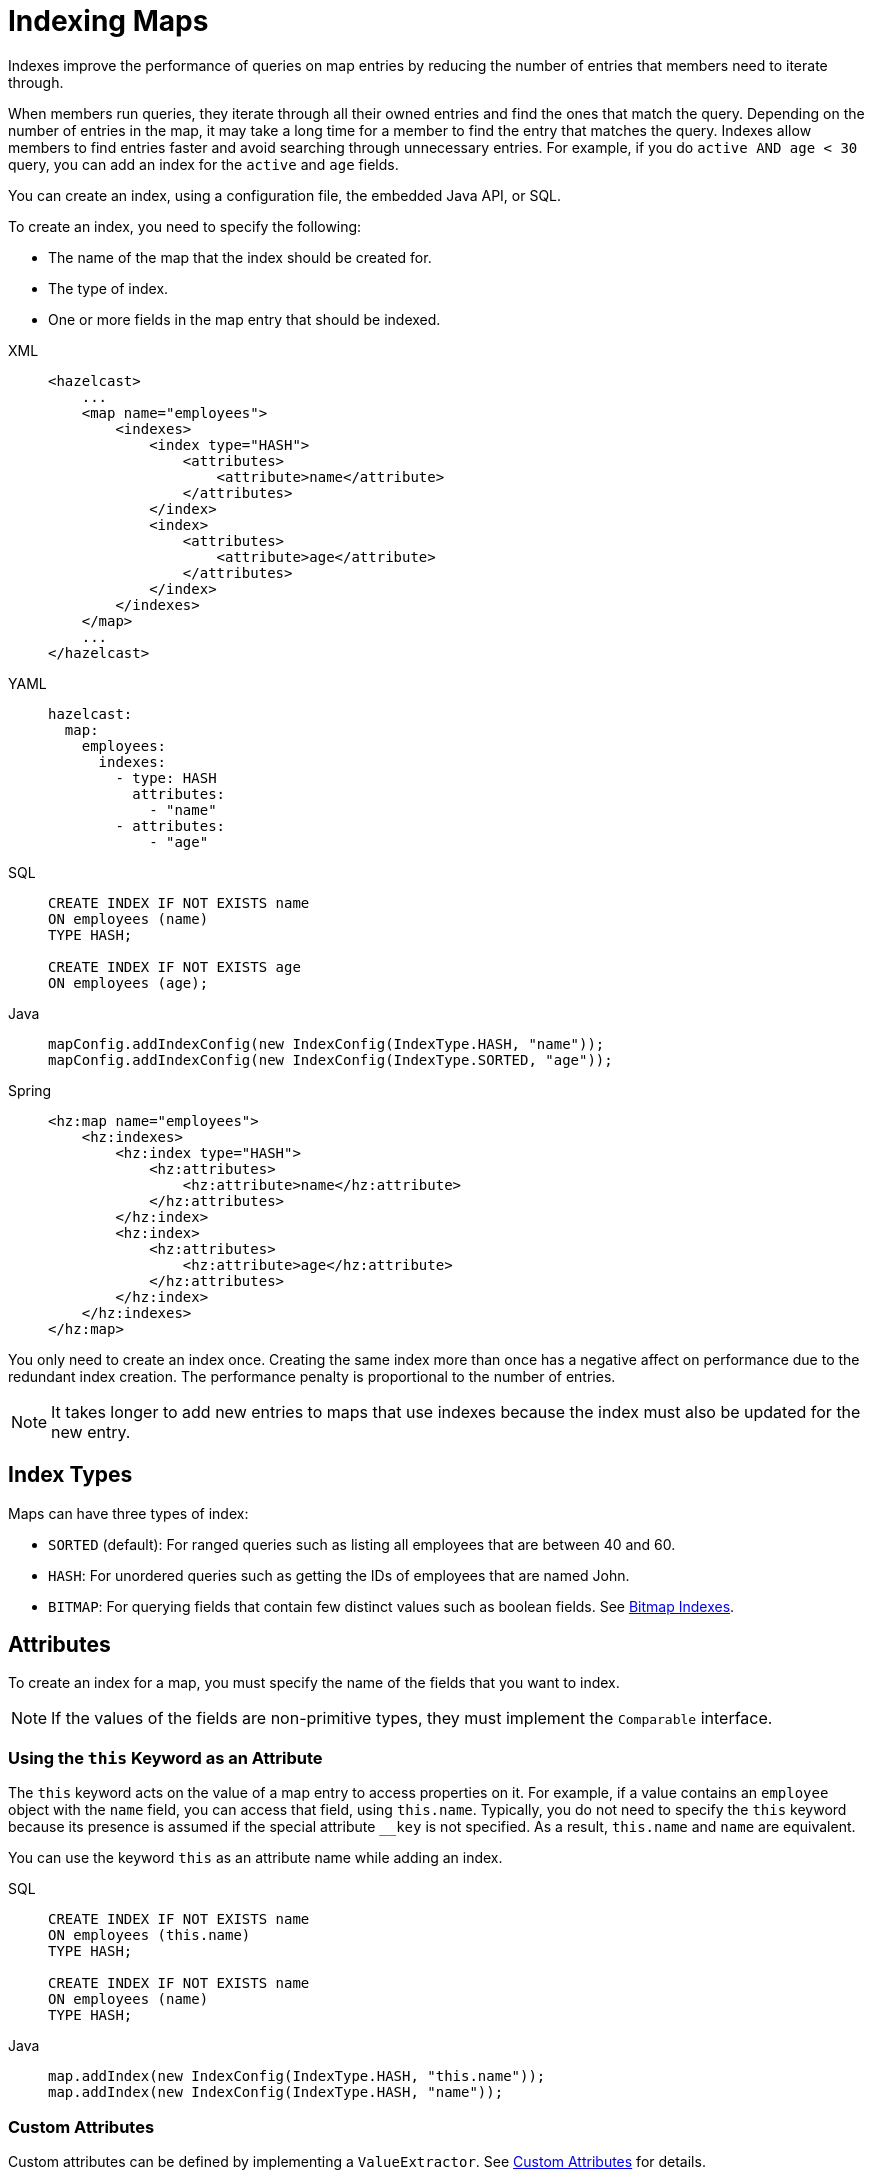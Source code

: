 = Indexing Maps
:page-aliases: how-distributed-query-works.adoc
:description: Indexes improve the performance of queries on map entries by reducing the number of entries that members need to iterate through.

{description}

When members run queries, they iterate through all their owned entries and find the ones that match the query. Depending on the number of entries in the map, it may take a long time for a member to find the entry that matches the query. Indexes allow members to find entries faster and avoid searching through unnecessary entries. For example, if you do `active AND age < 30` query, you can add an index for the `active` and
`age` fields.

You can create an index, using a configuration file, the embedded Java API, or SQL.

To create an index, you need to specify the following:

- The name of the map that the index should be created for.
- The type of index.
- One or more fields in the map entry that should be indexed.

[tabs] 
==== 
XML:: 
+ 
-- 
[source,xml]
----
<hazelcast>
    ...
    <map name="employees">
        <indexes>
            <index type="HASH">
                <attributes>
                    <attribute>name</attribute>
                </attributes>
            </index>
            <index>
                <attributes>
                    <attribute>age</attribute>
                </attributes>
            </index>
        </indexes>
    </map>
    ...
</hazelcast>
----
--

YAML::
+
--
[source,yaml]
----
hazelcast:
  map:
    employees:
      indexes:
        - type: HASH
          attributes:
            - "name"
        - attributes:
            - "age"
----
--

SQL::
+
--
[source,sql]
----
CREATE INDEX IF NOT EXISTS name 
ON employees (name)
TYPE HASH;

CREATE INDEX IF NOT EXISTS age 
ON employees (age);
----
--

Java::
+
--
[source,java]
----
mapConfig.addIndexConfig(new IndexConfig(IndexType.HASH, "name"));
mapConfig.addIndexConfig(new IndexConfig(IndexType.SORTED, "age"));
----
--

Spring::
+
[source,xml]
----
<hz:map name="employees">
    <hz:indexes>
        <hz:index type="HASH">
            <hz:attributes>
                <hz:attribute>name</hz:attribute>
            </hz:attributes>
        </hz:index>
        <hz:index>
            <hz:attributes>
                <hz:attribute>age</hz:attribute>
            </hz:attributes>
        </hz:index>
    </hz:indexes>
</hz:map>
----
====

You only need to create an index once. Creating the same index more than once has a negative affect on performance due to the redundant index creation. The performance penalty is proportional to the number of entries.

NOTE: It takes longer to add new entries to maps that use indexes because the index must also be updated for the new entry.

== Index Types

Maps can have three types of index:

* `SORTED` (default): For ranged queries such as listing all employees that are between 40 and 60.
* `HASH`: For unordered queries such as getting the IDs of employees that are named John.
* `BITMAP`: For querying fields that contain few distinct values such as boolean fields. See <<bitmap-indexes, Bitmap Indexes>>.

== Attributes

To create an index for a map, you must specify the name of the fields that you want to index.

NOTE: If the values of the fields are non-primitive types, they must implement the `Comparable` interface.

=== Using the `this` Keyword as an Attribute

The `this` keyword acts on the value of a map entry to access properties on it. For example, if a value contains an `employee` object with the `name` field, you can access that field, using `this.name`. Typically,
you do not need to specify the `this` keyword because its presence is assumed if the special attribute `__key` is not specified. As a result, `this.name` and `name` are equivalent.

You can use the keyword `this` as an attribute name while adding an
index.

[tabs] 
==== 
SQL::
+
--
[source,sql]
----
CREATE INDEX IF NOT EXISTS name 
ON employees (this.name)
TYPE HASH;

CREATE INDEX IF NOT EXISTS name 
ON employees (name)
TYPE HASH;
----
--

Java::
+
--
[source,java]
----
map.addIndex(new IndexConfig(IndexType.HASH, "this.name"));
map.addIndex(new IndexConfig(IndexType.HASH, "name"));
----
--
====

=== Custom Attributes

Custom attributes can be defined by implementing a
`ValueExtractor`. See xref:custom-attributes.adoc[Custom Attributes] for details.

== Composite Indexes

A composite index, also known as a compound index, is a special kind of
index that is built on top of multiple map entry attributes and
therefore may be used to significantly speed up queries that use those attributes simultaneously.

There are two distinct composite index types used for two different
purposes: unordered composite indexes and ordered ones.

=== Unordered Composite Indexes

The unordered indexes are used to perform equality queries, also known
as the point queries, e.g., `name = 'Alice'`. These are specifically
optimized for equality queries and don't support other comparison operators
like `>` or `+<=+`.

Additionally, the _composite_ unordered indexes allow speeding up the equality
queries involving multiple attributes simultaneously, e.g., `name = 'Alice'
and age = 33`. This example query results in a single composite index lookup
operation which can be performed very efficiently.

The unordered composite index on the `name` and `age` attributes may be
configured for a map as follows:

[tabs] 
==== 
XML:: 
+ 
-- 
[source,xml]
----
<hazelcast>
    ...
    <map name="employees">
        <indexes>
            <index type="HASH">
                <attributes>
                    <attribute>name</attribute>
                    <attribute>age</attribute>
                </attributes>
            </index>
        </indexes>
    </map>
    ...
</hazelcast>
----
--

YAML::
+
--
[source,yaml]
----
hazelcast:
  map:
    employees:
      - type: HASH
          attributes:
            - "name"
            - "age"
----
--

SQL::
+
--
[source,sql]
----
CREATE INDEX IF NOT EXISTS nameAndAge 
ON employees (name, age)
TYPE HASH;
----
--
====

The attributes indexed by the _unordered_ composite indexes can't be
matched partially: the `name = 'Alice'` query can't utilize the composite
index configured above.

=== Ordered Composite Indexes

The ordered indexes are specifically designed to perform efficient order
comparison queries, also known as the range queries, e.g., `age > 33`. The
equality queries, like `age = 33`, are still supported by the ordered indexes,
but they are handled in a slightly less efficient manner comparing to the
unordered indexes.

The _composite_ ordered indexes extend the concept by allowing multiple
equality predicates and a single order comparison predicate to be combined
into a single index query operation. For instance, the `name = 'Alice' and
age > 33` and `name = 'Bob' and age = 33 and balance > 0.0` queries are good
candidates to be covered by an ordered composite index configured as follows:

[tabs] 
==== 
XML:: 
+ 
-- 
[source,xml]
----
<hazelcast>
    ...
    <map name="employees">
        <indexes>
            <index>
                <attributes>
                    <attribute>name</attribute>
                    <attribute>age</attribute>
                    <attribute>id</attribute>
                </attributes>
            </index>
        </indexes>
    </map>
    ...
</hazelcast>
----
--

YAML::
+
--
[source,yaml]
----
hazelcast:
  map:
    employees:
      indexes:
        - attributes:
          - "name"
          - "age"
          - "id"
----
--

SQL::
+
--
[source,sql]
----
CREATE INDEX IF NOT EXISTS nameAgeId
ON employees (name, age, id);
----
--
====

Unlike the _unordered_ composite indexes, partial attribute prefixes may be
matched for the _ordered_ composite indexes. In general, a valid non-empty
attribute prefix is formed as a sequence of zero or more equality predicates
followed by a zero or exactly one order comparison predicate. Given the index
definition above, the following queries may be served by the index: `name = 'Alice'`,
`name > 'Alice'`, `name = 'Alice' and age > 33`, `name = 'Alice' and age = 33 and
balance = 5.0`. The following queries can't be served the index: `age = 33`,
`age > 33 and balance = 0.0`, `balance > 0.0`.

While matching the ordered composite indexes, multiple order comparison
predicates acting on the same attribute are treated as a single range
predicate acting on that attribute. Given the index definition above, the
following queries may be served by the index: `name > 'Alice' and name < 'Bob'`,
`name = 'Alice' and age > 33 and age < 55`, `name = 'Alice' and age = 33 and
balance > 0.0 and balance < 100.0`.

=== Composite Index Matching and Selection

The order of attributes involved in a query plays no role in the selection
of the matching composite index: `name = 'Alice' and age = 33` and
`age = 33 and name = 'Alice'` queries are equivalent from the point of
view of the index matching procedure.

The attributes involved in a query can be matched partially by the composite
index matcher: `name = 'Alice' and age = 33 and balance > 0.0` can be
partially matched by the `name, age` composite index, the `name = 'Alice'
and age = 33` predicates are served by the matched index, while the
`balance > 0.0` predicate is processed by other means.

=== Bitmap Indexes

Bitmap indexes provide capabilities similar to unordered/hash indexes.
The same set of predicates is supported:

* `equal`
* `notEqual`
* `in`,
* `and`
* `or`
* `not`

But, unlike hash indexes, bitmap indexes are able
to achieve a much higher memory efficiency for low cardinality attributes
at the cost of reduced query performance. In practice, the query
performance is comparable to the performance of hash indexes, while
memory footprint reduction is high, usually around an order of magnitude.

Bitmap indexes are specifically designed for indexing of collection and
array attributes since a single `IMap` entry produces many index entries
in that case. A single hash index entry costs a few tens of bytes, while
a single bitmap index entry usually costs just a few bytes.

It's also possible to improve the memory footprint while indexing regular
single-value attributes, but the improvement is usually minor, depending
on the data layout and total number of indexes.

NOTE: Currently, bitmap indexes are not supported by off-heap High-Density
Memory Stores (HD).

NOTE: Although you can create bitmap indexes with SQL, SQL queries do not currently leverage those indexes to improve query performance.

=== Configuring Bitmap Indexes

In the simplest form, bitmap index for an `IMap` entry attribute can be
declaratively configured as follows:

[tabs] 
==== 
XML:: 
+ 
-- 
[source,xml]
----
<hazelcast>
    ...
    <map name="employees">
        <indexes>
            <index type="BITMAP">
                <attributes>
                    <attribute>age</attribute>
                </attributes>
            </index>
        </indexes>
    </map>
    ...
</hazelcast>
----
--

YAML::
+
--
[source,yaml]
----
hazelcast:
  map:
    employees:
      indexes:
        - type: BITMAP
          attributes:
            - "age"
----
--
SQL::
+
--
[source,sql]
----
CREATE INDEX IF NOT EXISTS age
ON employees (age)
TYPE BITMAP;
----
--
====

Internally, a unique non-negative `long` ID is assigned to every
indexed `IMap` entry based on the entry key. That unique ID is
required for bitmap indexes to distinguish one indexed `IMap` entry from
another.

The mapping between `IMap` entries and `long` IDs is not free and its
performance and memory footprint can be improved in certain cases. For
instance, if `IMap` entries already have a unique integer-valued
attribute, the attribute values can be used as unique `long` IDs
directly without any additional transformations. That can be configured
as follows:

[tabs] 
==== 
XML:: 
+ 
-- 
[source,xml]
----
<index type="BITMAP">
    <attributes>
        <attribute>age</attribute>
    </attributes>
    <bitmap-index-options>
        <unique-key>uniqueId</unique-key>
        <unique-key-transformation>RAW</unique-key-transformation>
    </bitmap-index-options>
</index>
----
--

YAML::
+
--
[source,yaml]
----
indexes:
  - type: BITMAP
    attributes:
      - "age"
    bitmap-index-options:
      unique-key: uniqueId
      unique-key-transformation: RAW
----

--
SQL::
+
--
[source,sql]
----
CREATE INDEX IF NOT EXISTS age
ON employees (age)
TYPE BITMAP
OPTIONS (
  'unique-key' = 'uniqueId',
  'unique-key-transformation' = 'RAW'
);
----
--
====

The index definition above instructs Hazelcast to create a bitmap index
on the `age` attribute, extract the unique key values from `uniqueId` attribute
and use the raw (`RAW`) extracted values directly as `long` IDs. If the
extracted unique key value is not of `long` type, the widening
conversion is performed for the following types: `byte`, `short` and
`int`; boxed variants are also supported.

In certain cases, the extracted raw IDs might be randomly distributed.
This causes increased memory usage in bitmap indexes since the best case
scenario for them is sequential contiguous IDs. That can be countered by
applying the renumbering technique:

[tabs] 
==== 
XML:: 
+ 
-- 
[source,xml]
----
<index type="BITMAP">
    <attributes>
        <attribute>age</attribute>
    </attributes>
    <bitmap-index-options>
        <unique-key>uniqueId</unique-key>
        <unique-key-transformation>LONG</unique-key-transformation>
    </bitmap-index-options>
</index>
----
--

YAML::
+
--
[source,yaml]
----
indexes:
  - type: BITMAP
    attributes:
      - "age"
    bitmap-index-options:
      unique-key: uniqueId
      unique-key-transformation: LONG
----
--
SQL::
+
--
[source,sql]
----
CREATE INDEX IF NOT EXISTS age
ON employees (age)
TYPE BITMAP
OPTIONS (
  'unique-key' = 'uniqueId',
  'unique-key-transformation' = 'LONG'
);
----
--
====

The index definition above instructs the bitmap index to extract the unique
keys from `uniqueId` attribute, convert every extracted non-negative
value to `long` (`LONG`) and assign an internal sequential unique `long`
ID based on that extracted and then converted unique value. The widening
conversion is applied to the extracted values, if necessary.

This long-to-long mapping is performed more efficiently than the general
object-to-long mapping done for the simple index definitions. Basically,
the following simple bitmap index definition:

[tabs] 
==== 
XML:: 
+ 
-- 
[source,xml]
----
<index type="BITMAP">
    <attributes>
        <attribute>age</attribute>
    </attributes>
</index>
----
--

YAML::
+
--
[source,yaml]
----
indexes:
  - type: BITMAP
    attributes:
      - "age"
----
--
SQL::
+
--
[source,sql]
----
CREATE INDEX IF NOT EXISTS age
ON employees (age)
TYPE BITMAP
----
--
====

is equivalent to the following full-form definition:

[tabs] 
==== 
XML:: 
+ 
-- 
[source,xml]
----
<index type="BITMAP">
    <attributes>
        <attribute>age</attribute>
    </attributes>
    <bitmap-index-options>
        <unique-key>__key</unique-key>
        <unique-key-transformation>OBJECT</unique-key-transformation>
    </bitmap-index-options>
</index>
----
--

YAML::
+
--
[source,yaml]
----
indexes:
  - type: BITMAP
    attributes:
      - "age"
    bitmap-index-options:
      unique-key: __key
      unique-key-transformation: OBJECT
----
--
SQL::
+
--
[source,sql]
----
CREATE INDEX IF NOT EXISTS age
ON employees (age)
TYPE BITMAP
OPTIONS (
  'unique-key' = '__key',
  'unique-key-transformation' = 'OBJECT'
);
----
--
====

Which indexes `age` attribute, uses `IMap` entry keys (`__key`) interpreted
as Java objects (`OBJECT`) to assign internal unique `long` IDs.

The full-form definition syntax is defined as follows:

[tabs] 
==== 
XML:: 
+ 
-- 
[source,xml]
----
<index type="BITMAP">
    <attributes>
        <attribute><attr></attribute>
    </attributes>
    <bitmap-index-options>
        <unique-key><key></unique-key>
        <unique-key-transformation><transformation></unique-key-transformation>
    </bitmap-index-options>
</index>
----
--

YAML::
+
--
[source,yaml]
----
      indexes:
        - type: BITMAP
          attributes:
            - <attr>
          bitmap-index-options:
            unique-key: <key>
            unique-key-transformation: <transformation>
----
--
SQL::
+
--
[source,sql]
----
CREATE INDEX IF NOT EXISTS age
ON employees (<attr>)
TYPE BITMAP
OPTIONS (
  'unique-key' = '<key>',
  'unique-key-transformation' = '<transformation>'
);
----
--
====

The following are the parameter descriptions:

* `<attr>`: Specifies the attribute index.
* `<key>`: Specifies the attribute to use as a unique key source
for internal unique `long` ID assignment.
* `<transformation>`: Specifies the transformation to be applied
to unique keys to generate unique `long` IDs from them. The following
transformations are supported:
** `OBJECT`: Object-to-long transformation. Each extracted unique
key value is interpreted as a Java object instance. Internally, an
object-to-long hash table is used to establish the mapping from unique
keys to unique IDs. Good as a general-purpose transformation.
** `LONG`: Long-to-long transformation. Each extracted unique key value
is interpreted as a non-negative `long` value, the widening conversion
from `byte`, `short` and `int` is performed, if necessary.
Internally, a long-to-long hash table is used to establish the mapping
from unique keys to unique IDs, which is more efficient than the
object-to-long hash table. It is good for sparse/random unique integer-valued keys
renumbering to raise the IDs density and to make the bitmap index more
memory-efficient as a result.
** `RAW`: Raw transformation. Each extracted unique key value is interpreted as
a non-negative `long` value, the widening conversion from `byte`, `short` and
`int` is performed, if necessary. Internally, no hash table of any kind is
used to establish the mapping from unique keys to unique IDs, the raw extracted
keys are used directly as IDs. It is good for dense unique integer-valued keys,
and it has the best performance in terms of time and memory.

The regular dotted attribute path syntax is supported for `<attr>` and
`<key>`:

[tabs] 
==== 
XML:: 
+ 
-- 
[source,xml]
----
<index type="BITMAP">
    <attributes>
        <attribute>name.first</attribute>
    </attributes>
</index>
<index type="BITMAP">
    <attributes>
        <attribute>name.first</attribute>
    </attributes>
    <bitmap-index-options>
        <unique-key>__key.id</unique-key>
    </bitmap-index-options>
</index>
<index type="BITMAP">
    <attributes>
        <attribute>name.first</attribute>
    </attributes>
    <bitmap-index-options>
        <unique-key>id.external</unique-key>
    </bitmap-index-options>
</index>
----
--

YAML::
+
--
[source,yaml]
----
indexes:
  - type: BITMAP
    attributes:
      - name.first
  - type: BITMAP
    attributes:
      - name.first
    bitmap-index-options:
      unique-key: __key.id
  - type: BITMAP
    attributes:
      - name.first
    bitmap-index-options:
      unique-key: id.external
----
--
SQL::
+
--
[source,sql]
----
CREATE INDEX IF NOT EXISTS name
ON employees (name.first)
TYPE BITMAP;

CREATE INDEX IF NOT EXISTS name
ON employees (name.first)
TYPE BITMAP
OPTIONS (
  'unique-key' = '__key.id'
);

CREATE INDEX IF NOT EXISTS name
ON employees (name.first)
TYPE BITMAP
OPTIONS (
  'unique-key' = 'id.external'
);
----
--
====

Collection and array indexing is also possible using the regular syntax:

[tabs] 
==== 
XML:: 
+ 
-- 
[source,xml]
----
<index type="BITMAP">
    <attributes>
        <attribute>habits[any]</attribute>
    </attributes>
</index>
<index type="BITMAP">
    <attributes>
        <attribute>habits[0]</attribute>
    </attributes>
</index>
----
--

YAML::
+
--
[source,yaml]
----
      indexes:
        - type: BITMAP
          attributes:
            - habits[any]
        - type: BITMAP
          attributes:
            - habits[0]
----
--
SQL::
+
--
SQL does not currently support arrays.
--
====

See xref:querying-collections-and-arrays.adoc#indexing-in-collections-and-arrays[Indexing in Collections and Arrays section]
for more details.

=== Bitmap Index Querying

Bitmap index matching and selection for queries are performed
automatically. No special treatment is required. The querying can be
performed using the regular `IMap` querying methods:
`IMap.values(Predicate)`, `IMap.entrySet(Predicate)`, etc.

== Global and Partitioned Indexes

Indexes can be either global or partitioned, depending on where the map entries are stored. On-heap indexes are always global, whereas indexes in the xref:storage:high-density-memory.adoc#configuring-high-density-memory-store[High-Density Memory Store] are partitioned.

NOTE: If you configure a map to use
xref:storage:high-density-memory.adoc#configuring-high-density-memory-store[High-Density Memory Store] **and**
indexes, the indexes are automatically stored in the High-Density Memory Store
as well. This prevents running into full garbage collections when doing
a lot of updates to an index.

Global indexes cover all map entries stored on the partitions that are owned by a cluster member. These indexes are beneficial for lookup and range queries because only one lookup
operation is needed to execute a query. A drawback of global indexes is a potentially high contention on the
index concurrent data structure that might cause performance degradation.

Partitioned indexes cover only the map entries that are stored on a particular partition. These indexes are performed on the
partition thread, thus eliminating the contention issue of the global indexes. However, lookup and range
queries have to perform lookup operations on every partition and combine the results. Normally, these partition-and-combine executions yield poorer performance results compared to the global indexes. However, global concurrent indexes (based on our own off-heap B+ Tree implementation)
bring all the benefits of global indexes to maps that are backed by High-Density Memory Store.

The global High-Density Memory Store indexes are enabled by default and controlled
by the `hazelcast.hd.global.index.enabled` property. You can disable these indexes by setting
this property to `false.`

== Copying Indexes

The underlying data structures used by the indexes need to copy the
query results to make sure that the results are correct. This copying
process is performed either when reading the index from the data
structure (on-read) or writing to it (on-write).

On-read copying means that, for each index-read operation, the result
of the query is copied before it is sent to the caller. Depending on
the query result's size, this type of index copying may be slower since
the result is stored in a map, i.e., all entries need to have the hash
calculated before being stored. Unlike the index-read operations, each
index-write operation is fast, since there is no copying. So, this
option can be preferred in index-write intensive cases.

On-write copying means that each index-write operation completely copies
the underlying map to provide the copy-on-write semantics and this may
be a slow operation depending on the index size. Unlike index-write operations,
each index-read operation is fast since the operation only includes accessing
the map that stores the results and returning them to the caller.

Another option is never copying the results of a query to a separate map.
This means the results backed by the underlying index-map can change after
the query has been executed (such as an entry might have been added or removed
from an index, or it might have been remapped). This option can be preferred
if you expect "mostly correct" results, i.e., if it is not a problem when
some entries returned in the query result set do not match the initial query
criteria. This is the fastest option since there is no copying.

You can set one of these options using the system property
`hazelcast.index.copy.behavior`. The following values, which are explained
in the above paragraphs, can be set:

* `COPY_ON_READ` (the default value)
* `COPY_ON_WRITE`
* `NEVER`

The following is an example configuration snippet:

[tabs] 
==== 
XML:: 
+ 
-- 
[source,xml]
----
<hazelcast>
    <cluster-name>dev</cluster-name>
    ...
    <properties>
        <property name="hazelcast.index.copy.behavior">NEVER</property>
    </properties>
    ...
</hazelcast>
----
--

YAML::
+
[source,yaml]
----
hazelcast:
  cluster-name: dev
  ...
  properties:
    hazelcast.index.copy.behavior: NEVER
  ...
----
====

See also the xref:configuration:configuring-with-system-properties.adoc[Configuring with System Properties section]
for reference.

NOTE: Usage of this system property is supported for BINARY and OBJECT
in-memory formats. Only in Hazelcast 3.8.7, it is also supported for
NATIVE in-memory format.

